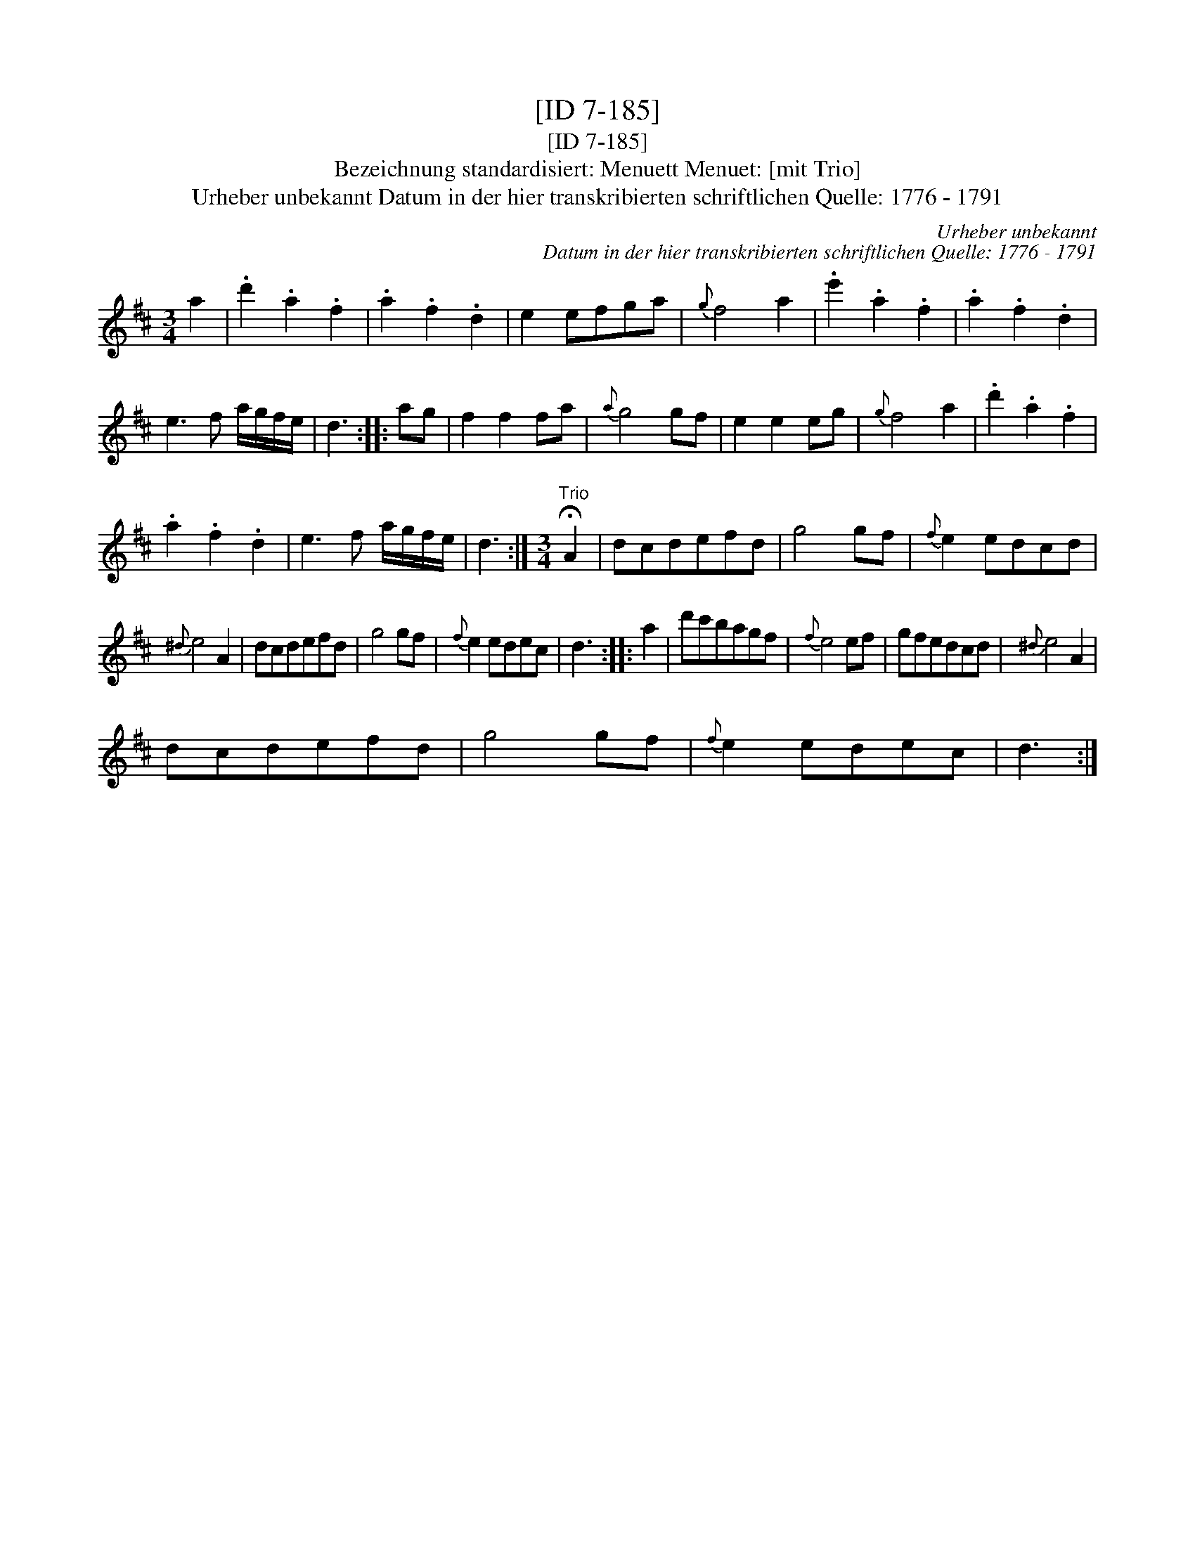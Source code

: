 X:1
T:[ID 7-185]
T:[ID 7-185]
T:Bezeichnung standardisiert: Menuett Menuet: [mit Trio]
T:Urheber unbekannt Datum in der hier transkribierten schriftlichen Quelle: 1776 - 1791
C:Urheber unbekannt
C:Datum in der hier transkribierten schriftlichen Quelle: 1776 - 1791
L:1/8
M:3/4
K:D
V:1 treble 
V:1
 a2 | .d'2 .a2 .f2 | .a2 .f2 .d2 | e2 efga |{g} f4 a2 | .e'2 .a2 .f2 | .a2 .f2 .d2 | %7
 e3 f a/g/f/e/ | d3 :: ag | f2 f2 fa |{a} g4 gf | e2 e2 eg |{g} f4 a2 | .d'2 .a2 .f2 | %15
 .a2 .f2 .d2 | e3 f a/g/f/e/ | d3 :|[M:3/4]"^Trio" !fermata!A2 | dcdefd | g4 gf |{f} e2 edcd | %22
{^d} e4 A2 | dcdefd | g4 gf |{f} e2 edec | d3 :: a2 | d'c'bagf |{f} e4 ef | gfedcd |{^d} e4 A2 | %32
 dcdefd | g4 gf |{f} e2 edec | d3 :| %36


